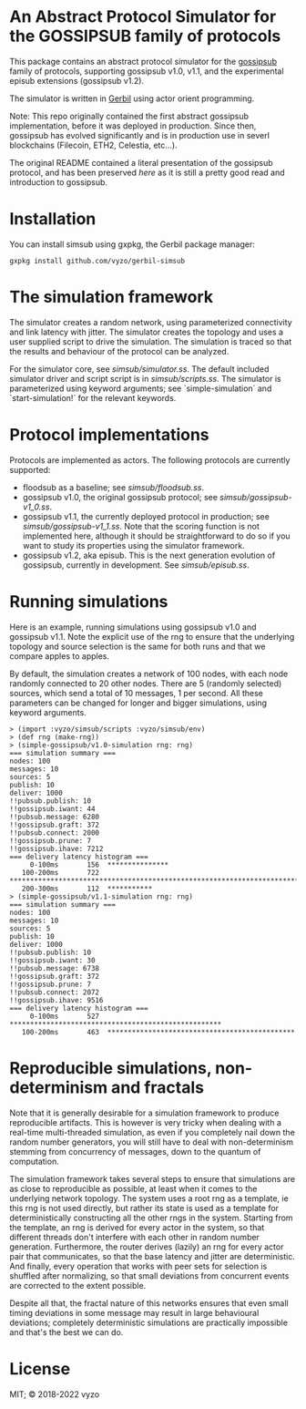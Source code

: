 * An Abstract Protocol Simulator for the GOSSIPSUB family of protocols

This package contains an abstract protocol simulator for the
[[https://github.com/libp2p/specs/tree/master/pubsub/gossipsub][gossipsub]]
family of protocols, supporting gossipsub v1.0, v1.1, and the
experimental episub extensions (gossipsub v1.2).

The simulator is written in [[https://cons.io][Gerbil]] using actor
orient programming.

Note: This repo originally contained the first abstract gossipsub
implementation, before it was deployed in production. Since then,
gossipsub has evolved significantly and is in production use in severl
blockchains (Filecoin, ETH2, Celestia, etc...).

The original README
contained a literal presentation of the gossipsub protocol, and has
been preserved [[README-literate-gossipsub.org][here]] as it is still a
pretty good read and introduction to gossipsub.

* Installation

You can install simsub using gxpkg, the Gerbil package manager:
#+BEGIN_EXAMPLE
gxpkg install github.com/vyzo/gerbil-simsub
#+END_EXAMPLE

* The simulation framework

The simulator creates a random network, using parameterized
connectivity and link latency with jitter.  The simulator creates the
topology and uses a user supplied script to drive the simulation.  The
simulation is traced so that the results and behaviour of the protocol
can be analyzed.

For the simulator core, see
[[simsub/simulator.ss]].  The default included
simulator driver and script script is in
[[simsub/scripts.ss]].  The simulator is parameterized
using keyword arguments; see `simple-simulation` and
`start-simulation!` for the relevant keywords.


* Protocol implementations

Protocols are implemented as actors.
The following protocols are currently supported:
- floodsub as a baseline; see [[simsub/floodsub.ss]].
- gossipsub v1.0, the original gossipsub protocol; see
  [[simsub/gossipsub-v1_0.ss]].
- gossipsub v1.1, the currently deployed protocol in production; see
  [[simsub/gossipsub-v1_1.ss]].  Note that the
  scoring function is not implemented here, although it should be
  straightforward to do so if you want to study its properties using
  the simulator framework.
- gossipsub v1.2, aka episub. This is the next generation evolution of
  gossipsub, currently in development. See
  [[simsub/episub.ss]].

* Running simulations

Here is an example, running simulations using gossipsub v1.0 and
gossipsub v1.1. Note the explicit use of the rng to ensure that the
underlying topology and source selection is the same for both runs and
that we compare apples to apples.

By default, the simulation creates a network of 100 nodes, with each
node randomly connected to 20 other nodes.  There are 5 (randomly
selected) sources, which send a total of 10 messages, 1 per second.
All these parameters can be changed for longer and bigger simulations,
using keyword arguments.

#+BEGIN_EXAMPLE
> (import :vyzo/simsub/scripts :vyzo/simsub/env)
> (def rng (make-rng))
> (simple-gossipsub/v1.0-simulation rng: rng)
=== simulation summary ===
nodes: 100
messages: 10
sources: 5
publish: 10
deliver: 1000
!!pubsub.publish: 10
!!gossipsub.iwant: 44
!!pubsub.message: 6280
!!gossipsub.graft: 372
!!pubsub.connect: 2000
!!gossipsub.prune: 7
!!gossipsub.ihave: 7212
=== delivery latency histogram ===
     0-100ms	   156	***************
   100-200ms	   722	************************************************************************
   200-300ms	   112	***********
> (simple-gossipsub/v1.1-simulation rng: rng)
=== simulation summary ===
nodes: 100
messages: 10
sources: 5
publish: 10
deliver: 1000
!!pubsub.publish: 10
!!gossipsub.iwant: 30
!!pubsub.message: 6738
!!gossipsub.graft: 372
!!gossipsub.prune: 7
!!pubsub.connect: 2072
!!gossipsub.ihave: 9516
=== delivery latency histogram ===
     0-100ms	   527	****************************************************
   100-200ms	   463	**********************************************
#+END_EXAMPLE

* Reproducible simulations, non-determinism and fractals

Note that it is generally desirable for a simulation framework to
produce reproducible artifacts. This is however is very tricky when
dealing with a real-time multi-threaded simulation, as even if you
completely nail down the random number generators, you will still have
to deal with non-determinism stemming from concurrency of messages,
down to the quantum of computation.

The simulation framework takes several steps to ensure that
simulations are as close to reproducible as possible, at least when it
comes to the underlying network topology.  The system uses a root rng
as a template, ie this rng is not used directly, but rather its state
is used as a template for deterministically constructing all the other
rngs in the system.  Starting from the template, an rng is derived for
every actor in the system, so that different threads don't interfere
with each other in random number generation.  Furthermore, the router
derives (lazily) an rng for every actor pair that communicates, so
that the base latency and jitter are deterministic. And finally, every
operation that works with peer sets for selection is shuffled after
normalizing, so that small deviations from concurrent events are
corrected to the extent possible.

Despite all that, the fractal nature of this networks ensures that
even small timing deviations in some message may result in large
behavioural deviations; completely deterministic simulations are
practically impossible and that's the best we can do.

* License
MIT; © 2018-2022 vyzo
